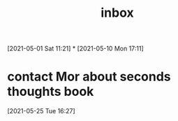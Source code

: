 #+title: inbox
#+STARTUP: overview logrefile content showstars indent
#+FILETAGS: inbox esn thesis jote emacs home adhd notes customization
#+TODO: NEXT TODO PROJ WAIT | DONE CANCELED TRASH

#+begin_comment
This is the inbox. Everything goes in here when you capture it.
#+end_comment
[2021-05-01 Sat 11:21]
*
[2021-05-10 Mon 17:11]
* contact Mor about seconds thoughts book
[2021-05-25 Tue 16:27]
